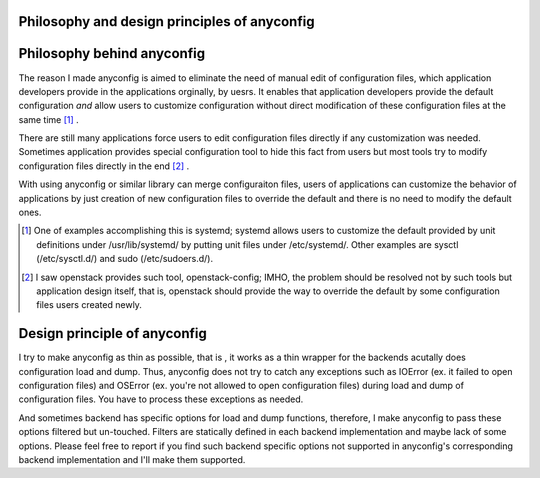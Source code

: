 Philosophy and design principles of anyconfig
==============================================

Philosophy behind anyconfig
=============================

The reason I made anyconfig is aimed to eliminate the need of manual edit of
configuration files, which application developers provide in the applications
orginally, by uesrs. It enables that application developers provide the default
configuration *and* allow users to customize configuration without direct
modification of these configuration files at the same time [#]_ .

There are still many applications force users to edit configuration files
directly if any customization was needed. Sometimes application provides
special configuration tool to hide this fact from users but most tools try to
modify configuration files directly in the end [#]_ .

With using anyconfig or similar library can merge configuraiton files, users of
applications can customize the behavior of applications by just creation of new
configuration files to override the default and there is no need to modify the
default ones.

.. [#] One of examples accomplishing this is systemd; systemd allows users to customize the default provided by unit definitions under /usr/lib/systemd/ by putting unit files under /etc/systemd/. Other examples are sysctl (/etc/sysctl.d/) and sudo (/etc/sudoers.d/).
.. [#] I saw openstack provides such tool, openstack-config; IMHO, the problem should be resolved not by such tools but application design itself, that is, openstack should provide the way to override the default by some configuration files users created newly.

Design principle of anyconfig
===============================

I try to make anyconfig as thin as possible, that is , it works as a thin
wrapper for the backends acutally does configuration load and dump. Thus,
anyconfig does not try to catch any exceptions such as IOError (ex. it failed
to open configuration files) and OSError (ex. you're not allowed to open
configuration files) during load and dump of configuration files. You have to
process these exceptions as needed.

And sometimes backend has specific options for load and dump functions,
therefore, I make anyconfig to pass these options filtered but un-touched.
Filters are statically defined in each backend implementation and maybe lack of
some options. Please feel free to report if you find such backend specific
options not supported in anyconfig's corresponding backend implementation and
I'll make them supported.

.. vim:sw=2:ts=2:et:
